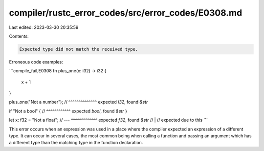 compiler/rustc_error_codes/src/error_codes/E0308.md
===================================================

Last edited: 2023-03-30 20:35:59

Contents:

.. code-block:: md

    Expected type did not match the received type.

Erroneous code examples:

```compile_fail,E0308
fn plus_one(x: i32) -> i32 {
    x + 1
}

plus_one("Not a number");
//       ^^^^^^^^^^^^^^ expected `i32`, found `&str`

if "Not a bool" {
// ^^^^^^^^^^^^ expected `bool`, found `&str`
}

let x: f32 = "Not a float";
//     ---   ^^^^^^^^^^^^^ expected `f32`, found `&str`
//     |
//     expected due to this
```

This error occurs when an expression was used in a place where the compiler
expected an expression of a different type. It can occur in several cases, the
most common being when calling a function and passing an argument which has a
different type than the matching type in the function declaration.



